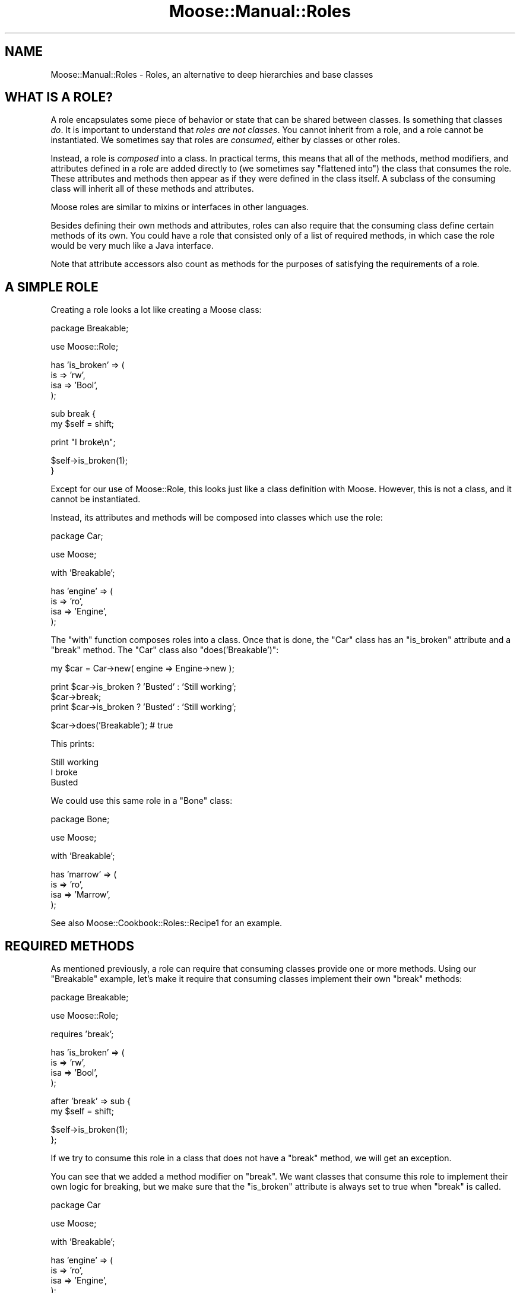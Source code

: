 .\" Automatically generated by Pod::Man v1.37, Pod::Parser v1.14
.\"
.\" Standard preamble:
.\" ========================================================================
.de Sh \" Subsection heading
.br
.if t .Sp
.ne 5
.PP
\fB\\$1\fR
.PP
..
.de Sp \" Vertical space (when we can't use .PP)
.if t .sp .5v
.if n .sp
..
.de Vb \" Begin verbatim text
.ft CW
.nf
.ne \\$1
..
.de Ve \" End verbatim text
.ft R
.fi
..
.\" Set up some character translations and predefined strings.  \*(-- will
.\" give an unbreakable dash, \*(PI will give pi, \*(L" will give a left
.\" double quote, and \*(R" will give a right double quote.  | will give a
.\" real vertical bar.  \*(C+ will give a nicer C++.  Capital omega is used to
.\" do unbreakable dashes and therefore won't be available.  \*(C` and \*(C'
.\" expand to `' in nroff, nothing in troff, for use with C<>.
.tr \(*W-|\(bv\*(Tr
.ds C+ C\v'-.1v'\h'-1p'\s-2+\h'-1p'+\s0\v'.1v'\h'-1p'
.ie n \{\
.    ds -- \(*W-
.    ds PI pi
.    if (\n(.H=4u)&(1m=24u) .ds -- \(*W\h'-12u'\(*W\h'-12u'-\" diablo 10 pitch
.    if (\n(.H=4u)&(1m=20u) .ds -- \(*W\h'-12u'\(*W\h'-8u'-\"  diablo 12 pitch
.    ds L" ""
.    ds R" ""
.    ds C` ""
.    ds C' ""
'br\}
.el\{\
.    ds -- \|\(em\|
.    ds PI \(*p
.    ds L" ``
.    ds R" ''
'br\}
.\"
.\" If the F register is turned on, we'll generate index entries on stderr for
.\" titles (.TH), headers (.SH), subsections (.Sh), items (.Ip), and index
.\" entries marked with X<> in POD.  Of course, you'll have to process the
.\" output yourself in some meaningful fashion.
.if \nF \{\
.    de IX
.    tm Index:\\$1\t\\n%\t"\\$2"
..
.    nr % 0
.    rr F
.\}
.\"
.\" For nroff, turn off justification.  Always turn off hyphenation; it makes
.\" way too many mistakes in technical documents.
.hy 0
.if n .na
.\"
.\" Accent mark definitions (@(#)ms.acc 1.5 88/02/08 SMI; from UCB 4.2).
.\" Fear.  Run.  Save yourself.  No user-serviceable parts.
.    \" fudge factors for nroff and troff
.if n \{\
.    ds #H 0
.    ds #V .8m
.    ds #F .3m
.    ds #[ \f1
.    ds #] \fP
.\}
.if t \{\
.    ds #H ((1u-(\\\\n(.fu%2u))*.13m)
.    ds #V .6m
.    ds #F 0
.    ds #[ \&
.    ds #] \&
.\}
.    \" simple accents for nroff and troff
.if n \{\
.    ds ' \&
.    ds ` \&
.    ds ^ \&
.    ds , \&
.    ds ~ ~
.    ds /
.\}
.if t \{\
.    ds ' \\k:\h'-(\\n(.wu*8/10-\*(#H)'\'\h"|\\n:u"
.    ds ` \\k:\h'-(\\n(.wu*8/10-\*(#H)'\`\h'|\\n:u'
.    ds ^ \\k:\h'-(\\n(.wu*10/11-\*(#H)'^\h'|\\n:u'
.    ds , \\k:\h'-(\\n(.wu*8/10)',\h'|\\n:u'
.    ds ~ \\k:\h'-(\\n(.wu-\*(#H-.1m)'~\h'|\\n:u'
.    ds / \\k:\h'-(\\n(.wu*8/10-\*(#H)'\z\(sl\h'|\\n:u'
.\}
.    \" troff and (daisy-wheel) nroff accents
.ds : \\k:\h'-(\\n(.wu*8/10-\*(#H+.1m+\*(#F)'\v'-\*(#V'\z.\h'.2m+\*(#F'.\h'|\\n:u'\v'\*(#V'
.ds 8 \h'\*(#H'\(*b\h'-\*(#H'
.ds o \\k:\h'-(\\n(.wu+\w'\(de'u-\*(#H)/2u'\v'-.3n'\*(#[\z\(de\v'.3n'\h'|\\n:u'\*(#]
.ds d- \h'\*(#H'\(pd\h'-\w'~'u'\v'-.25m'\f2\(hy\fP\v'.25m'\h'-\*(#H'
.ds D- D\\k:\h'-\w'D'u'\v'-.11m'\z\(hy\v'.11m'\h'|\\n:u'
.ds th \*(#[\v'.3m'\s+1I\s-1\v'-.3m'\h'-(\w'I'u*2/3)'\s-1o\s+1\*(#]
.ds Th \*(#[\s+2I\s-2\h'-\w'I'u*3/5'\v'-.3m'o\v'.3m'\*(#]
.ds ae a\h'-(\w'a'u*4/10)'e
.ds Ae A\h'-(\w'A'u*4/10)'E
.    \" corrections for vroff
.if v .ds ~ \\k:\h'-(\\n(.wu*9/10-\*(#H)'\s-2\u~\d\s+2\h'|\\n:u'
.if v .ds ^ \\k:\h'-(\\n(.wu*10/11-\*(#H)'\v'-.4m'^\v'.4m'\h'|\\n:u'
.    \" for low resolution devices (crt and lpr)
.if \n(.H>23 .if \n(.V>19 \
\{\
.    ds : e
.    ds 8 ss
.    ds o a
.    ds d- d\h'-1'\(ga
.    ds D- D\h'-1'\(hy
.    ds th \o'bp'
.    ds Th \o'LP'
.    ds ae ae
.    ds Ae AE
.\}
.rm #[ #] #H #V #F C
.\" ========================================================================
.\"
.IX Title "Moose::Manual::Roles 3"
.TH Moose::Manual::Roles 3 "2010-11-24" "perl v5.8.4" "User Contributed Perl Documentation"
.SH "NAME"
Moose::Manual::Roles \- Roles, an alternative to deep hierarchies and base classes
.SH "WHAT IS A ROLE?"
.IX Header "WHAT IS A ROLE?"
A role encapsulates some piece of behavior or state that can be shared between
classes. Is something that classes \fIdo\fR. It is important to understand that
\&\fIroles are not classes\fR. You cannot inherit from a role, and a role cannot be
instantiated. We sometimes say that roles are \fIconsumed\fR, either by classes
or other roles.
.PP
Instead, a role is \fIcomposed\fR into a class. In practical terms, this
means that all of the methods, method modifiers, and attributes defined in a role are
added directly to (we sometimes say \*(L"flattened into\*(R") the class that
consumes the role. These attributes and methods then appear as if they
were defined in the class itself. A subclass of the consuming class
will inherit all of these methods and attributes.
.PP
Moose roles are similar to mixins or interfaces in other languages.
.PP
Besides defining their own methods and attributes, roles can also
require that the consuming class define certain methods of its
own. You could have a role that consisted only of a list of required
methods, in which case the role would be very much like a Java
interface.
.PP
Note that attribute accessors also count as methods for the
purposes of satisfying the requirements of a role.
.SH "A SIMPLE ROLE"
.IX Header "A SIMPLE ROLE"
Creating a role looks a lot like creating a Moose class:
.PP
.Vb 1
\&  package Breakable;
.Ve
.PP
.Vb 1
\&  use Moose::Role;
.Ve
.PP
.Vb 4
\&  has 'is_broken' => (
\&      is  => 'rw',
\&      isa => 'Bool',
\&  );
.Ve
.PP
.Vb 2
\&  sub break {
\&      my $self = shift;
.Ve
.PP
.Vb 1
\&      print "I broke\en";
.Ve
.PP
.Vb 2
\&      $self->is_broken(1);
\&  }
.Ve
.PP
Except for our use of Moose::Role, this looks just like a class
definition with Moose. However, this is not a class, and it cannot be
instantiated.
.PP
Instead, its attributes and methods will be composed into classes
which use the role:
.PP
.Vb 1
\&  package Car;
.Ve
.PP
.Vb 1
\&  use Moose;
.Ve
.PP
.Vb 1
\&  with 'Breakable';
.Ve
.PP
.Vb 4
\&  has 'engine' => (
\&      is  => 'ro',
\&      isa => 'Engine',
\&  );
.Ve
.PP
The \f(CW\*(C`with\*(C'\fR function composes roles into a class. Once that is done,
the \f(CW\*(C`Car\*(C'\fR class has an \f(CW\*(C`is_broken\*(C'\fR attribute and a \f(CW\*(C`break\*(C'\fR
method. The \f(CW\*(C`Car\*(C'\fR class also \f(CW\*(C`does('Breakable')\*(C'\fR:
.PP
.Vb 1
\&  my $car = Car->new( engine => Engine->new );
.Ve
.PP
.Vb 3
\&  print $car->is_broken ? 'Busted' : 'Still working';
\&  $car->break;
\&  print $car->is_broken ? 'Busted' : 'Still working';
.Ve
.PP
.Vb 1
\&  $car->does('Breakable'); # true
.Ve
.PP
This prints:
.PP
.Vb 3
\&  Still working
\&  I broke
\&  Busted
.Ve
.PP
We could use this same role in a \f(CW\*(C`Bone\*(C'\fR class:
.PP
.Vb 1
\&  package Bone;
.Ve
.PP
.Vb 1
\&  use Moose;
.Ve
.PP
.Vb 1
\&  with 'Breakable';
.Ve
.PP
.Vb 4
\&  has 'marrow' => (
\&      is  => 'ro',
\&      isa => 'Marrow',
\&  );
.Ve
.PP
See also Moose::Cookbook::Roles::Recipe1 for an example.
.SH "REQUIRED METHODS"
.IX Header "REQUIRED METHODS"
As mentioned previously, a role can require that consuming classes
provide one or more methods. Using our \f(CW\*(C`Breakable\*(C'\fR example, let's
make it require that consuming classes implement their own \f(CW\*(C`break\*(C'\fR
methods:
.PP
.Vb 1
\&  package Breakable;
.Ve
.PP
.Vb 1
\&  use Moose::Role;
.Ve
.PP
.Vb 1
\&  requires 'break';
.Ve
.PP
.Vb 4
\&  has 'is_broken' => (
\&      is  => 'rw',
\&      isa => 'Bool',
\&  );
.Ve
.PP
.Vb 2
\&  after 'break' => sub {
\&      my $self = shift;
.Ve
.PP
.Vb 2
\&      $self->is_broken(1);
\&  };
.Ve
.PP
If we try to consume this role in a class that does not have a
\&\f(CW\*(C`break\*(C'\fR method, we will get an exception.
.PP
You can see that we added a method modifier on \f(CW\*(C`break\*(C'\fR. We want
classes that consume this role to implement their own logic for
breaking, but we make sure that the \f(CW\*(C`is_broken\*(C'\fR attribute is always
set to true when \f(CW\*(C`break\*(C'\fR is called.
.PP
.Vb 1
\&  package Car
.Ve
.PP
.Vb 1
\&  use Moose;
.Ve
.PP
.Vb 1
\&  with 'Breakable';
.Ve
.PP
.Vb 4
\&  has 'engine' => (
\&      is  => 'ro',
\&      isa => 'Engine',
\&  );
.Ve
.PP
.Vb 2
\&  sub break {
\&      my $self = shift;
.Ve
.PP
.Vb 4
\&      if ( $self->is_moving ) {
\&          $self->stop;
\&      }
\&  }
.Ve
.Sh "Roles Versus Abstract Base Classes"
.IX Subsection "Roles Versus Abstract Base Classes"
If you are familiar with the concept of abstract base classes in other
languages, you may be tempted to use roles in the same way.
.PP
You \fIcan\fR define an \*(L"interface\-only\*(R" role, one that contains \fIjust\fR
a list of required methods.
.PP
However, any class which consumes this role must implement all of the
required methods, either directly or through inheritance from a
parent. You cannot delay the method requirement check so that they can
be implemented by future subclasses.
.PP
Because the role defines the required methods directly, adding a base
class to the mix would not achieve anything. We recommend that you
simply consume the interface role in each class which implements that
interface.
.Sh "Required Attributes"
.IX Subsection "Required Attributes"
As mentioned before, a role's required method may also be satisfied by an
attribute accessor. However, the call to \f(CW\*(C`has\*(C'\fR which defines an attribute
happens at runtime. This means that you must define the attribute \fIbefore\fR
consuming the role, or else the role will not see the generated accessor.
.PP
.Vb 1
\&  package Breakable;
.Ve
.PP
.Vb 1
\&  use Moose::Role;
.Ve
.PP
.Vb 1
\&  requires 'stress';
.Ve
.PP
.Vb 1
\&  package Car;
.Ve
.PP
.Vb 1
\&  use Moose;
.Ve
.PP
.Vb 4
\&  has 'stress' => (
\&      is  => 'rw',
\&      isa => 'Int',
\&  );
.Ve
.PP
.Vb 1
\&  with 'Breakable';
.Ve
.SH "USING METHOD MODIFIERS"
.IX Header "USING METHOD MODIFIERS"
Method modifiers and roles are a very powerful combination.  Often, a
role will combine method modifiers and required methods. We already
saw one example with our \f(CW\*(C`Breakable\*(C'\fR example.
.PP
Method modifiers increase the complexity of roles, because they make
the role application order relevant. If a class uses multiple roles,
each of which modify the same method, those modifiers will be applied
in the same order as the roles are used:
.PP
.Vb 1
\&  package MovieCar;
.Ve
.PP
.Vb 1
\&  use Moose;
.Ve
.PP
.Vb 1
\&  extends 'Car';
.Ve
.PP
.Vb 1
\&  with 'Breakable', 'ExplodesOnBreakage';
.Ve
.PP
Assuming that the new \f(CW\*(C`ExplodesOnBreakage\*(C'\fR method \fIalso\fR has an
\&\f(CW\*(C`after\*(C'\fR modifier on \f(CW\*(C`break\*(C'\fR, the \f(CW\*(C`after\*(C'\fR modifiers will run one
after the other. The modifier from \f(CW\*(C`Breakable\*(C'\fR will run first, then
the one from \f(CW\*(C`ExplodesOnBreakage\*(C'\fR.
.SH "METHOD CONFLICTS"
.IX Header "METHOD CONFLICTS"
If a class composes multiple roles, and those roles have methods of
the same name, we will have a conflict. In that case, the composing
class is required to provide its \fIown\fR method of the same name.
.PP
.Vb 1
\&  package Breakdancer;
.Ve
.PP
.Vb 1
\&  use Moose::Role
.Ve
.PP
.Vb 1
\&  sub break {
.Ve
.PP
.Vb 1
\&  }
.Ve
.PP
If we compose both \f(CW\*(C`Breakable\*(C'\fR and \f(CW\*(C`Breakdancer\*(C'\fR in a class, we must
provide our own \f(CW\*(C`break\*(C'\fR method:
.PP
.Vb 1
\&  package FragileDancer;
.Ve
.PP
.Vb 1
\&  use Moose;
.Ve
.PP
.Vb 1
\&  with 'Breakable', 'Breakdancer';
.Ve
.PP
.Vb 1
\&  sub break { ... }
.Ve
.PP
A role can be a collection of other roles:
.PP
.Vb 1
\&  package Break::Bundle;
.Ve
.PP
.Vb 1
\&  use Moose::Role;
.Ve
.PP
.Vb 1
\&  with ('Breakable', 'Breakdancer');
.Ve
.SH "METHOD EXCLUSION AND ALIASING"
.IX Header "METHOD EXCLUSION AND ALIASING"
If we want our \f(CW\*(C`FragileDancer\*(C'\fR class to be able to call the methods
from both its roles, we can alias the methods:
.PP
.Vb 1
\&  package FragileDancer;
.Ve
.PP
.Vb 1
\&  use Moose;
.Ve
.PP
.Vb 2
\&  with 'Breakable'   => { -alias => { break => 'break_bone' } },
\&       'Breakdancer' => { -alias => { break => 'break_dance' } };
.Ve
.PP
However, aliasing a method simply makes a \fIcopy\fR of the method with
the new name. We also need to exclude the original name:
.PP
.Vb 8
\&  with 'Breakable' => {
\&      -alias    => { break => 'break_bone' },
\&      -excludes => 'break',
\&      },
\&      'Breakdancer' => {
\&      -alias    => { break => 'break_dance' },
\&      -excludes => 'break',
\&      };
.Ve
.PP
The excludes parameter prevents the \f(CW\*(C`break\*(C'\fR method from being composed
into the \f(CW\*(C`FragileDancer\*(C'\fR class, so we don't have a conflict. This
means that \f(CW\*(C`FragileDancer\*(C'\fR does not need to implement its own
\&\f(CW\*(C`break\*(C'\fR method.
.PP
This is useful, but it's worth noting that this breaks the contract
implicit in consuming a role. Our \f(CW\*(C`FragileDancer\*(C'\fR class does both the
\&\f(CW\*(C`Breakable\*(C'\fR and \f(CW\*(C`BreakDancer\*(C'\fR, but does not provide a \f(CW\*(C`break\*(C'\fR
method. If some \s-1API\s0 expects an object that does one of those roles, it
probably expects it to implement that method.
.PP
In some use cases we might alias and exclude methods from roles, but
then provide a method of the same name in the class itself.
.PP
Also see Moose::Cookbook::Roles::Recipe2 for an example.
.SH "ROLE EXCLUSION"
.IX Header "ROLE EXCLUSION"
A role can say that it cannot be combined with some other role. This
should be used with great caution, since it limits the re-usability of
the role.
.PP
.Vb 1
\&  package Breakable;
.Ve
.PP
.Vb 1
\&  use Moose::Role;
.Ve
.PP
.Vb 1
\&  excludes 'BreakDancer';
.Ve
.SH "ADDING A ROLE TO AN OBJECT INSTANCE"
.IX Header "ADDING A ROLE TO AN OBJECT INSTANCE"
You may want to add a role to an object instance, rather than to a class. For
example, you may want to add debug tracing to one instance of an object while
debugging a particular bug. Another use case might be to dynamically change
objects based on a user's configuration, as a plugin system.
.PP
The best way to do this is to use the \f(CW\*(C`apply_all_roles()\*(C'\fR function from
Moose::Util:
.PP
.Vb 1
\&  use Moose::Util qw( apply_all_roles );
.Ve
.PP
.Vb 2
\&  my $car = Car->new;
\&  apply_all_roles( $car, 'Breakable' );
.Ve
.PP
This function can apply more than one role at a time, and will do so using the
normal Moose role combination system. We recommend using this function to
apply roles to an object. This is what Moose uses internally when you call
\&\f(CW\*(C`with\*(C'\fR.
.SH "AUTHOR"
.IX Header "AUTHOR"
Dave Rolsky <autarch@urth.org>
.SH "COPYRIGHT AND LICENSE"
.IX Header "COPYRIGHT AND LICENSE"
Copyright 2009\-2010 by Infinity Interactive, Inc.
.PP
<http://www.iinteractive.com>
.PP
This library is free software; you can redistribute it and/or modify
it under the same terms as Perl itself.
